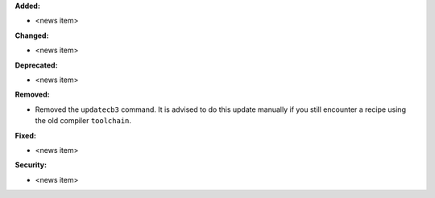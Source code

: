 **Added:**

* <news item>

**Changed:**

* <news item>

**Deprecated:**

* <news item>

**Removed:**

* Removed the ``updatecb3`` command. It is advised to do this update manually if you still encounter a recipe using the old compiler ``toolchain``.

**Fixed:**

* <news item>

**Security:**

* <news item>
